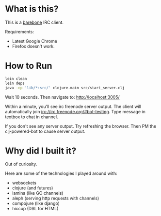 
* What is this?
This is a _barebone_ IRC client. 

Requirements:
+ Latest Google Chrome
+ Firefox doesn't work.

* How to Run
#+BEGIN_SRC bash
lein clean
lein deps
java -cp 'lib/*:src/' clojure.main src/start_server.clj
#+END_SRC


Wait 10 seconds. Then navigate to:
http://localhost:3005/


Within a minute, you'll see irc freenode server output.
The client will automatically join irc://irc.freenode.org/#bot-testing.
Type message in textbox to chat in channel.


If you don't see any server output. Try refreshing the browser. Then PM the clj-powered-bot to cause server output.

* Why did I built it?
Out of curiosity.

Here are some of the technologies I played around with:
+ websockets
+ clojure (and futures)
+ lamina (like GO channels)
+ aleph (serving http requests with channels)
+ compojure (like django)
+ hiccup (DSL for HTML)
